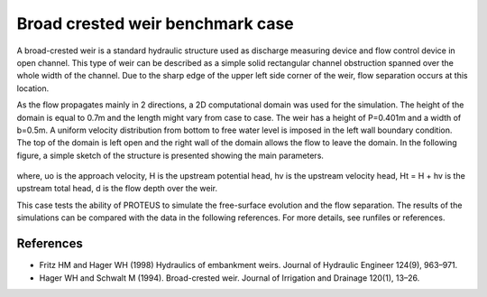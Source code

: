 Broad crested weir benchmark case
=================================

A broad-crested weir is a standard hydraulic structure used as discharge measuring
device and flow control device in open channel. This type of weir can be described 
as a simple solid rectangular channel obstruction spanned over the whole width of 
the channel. Due to the sharp edge of the upper left side corner of the weir, flow 
separation occurs at this location. 

As the flow propagates mainly in 2 directions, a 2D computational domain was used for the simulation. 
The height of the domain is equal to 0.7m and the length might vary from case to case. 
The weir has a height of P=0.401m and a width of b=0.5m. 
A uniform velocity distribution from bottom to free water level is imposed in the left
wall boundary condition. The top of the domain is left open and the right wall of the 
domain allows the flow to leave the domain.
In the following figure, a simple sketch of the structure is presented showing the main parameters.

.. figure:: ./BroadWeir.bmp
   :width: 100%

where,
uo is the approach velocity, H is the upstream potential head, 
hv is the upstream velocity head, Ht = H + hv is the upstream total head, d is the flow depth over the weir.

This case tests the ability of PROTEUS to simulate the free-surface evolution and the 
flow separation. The results of the simulations can be compared with the data in the following references.
For more details, see runfiles or references.


References
--------------------------------

- Fritz HM and Hager WH (1998) Hydraulics of embankment weirs. Journal of Hydraulic Engineer 124(9), 963–971.

- Hager WH and Schwalt M (1994). Broad-crested weir. Journal of Irrigation and Drainage 120(1), 13–26.

